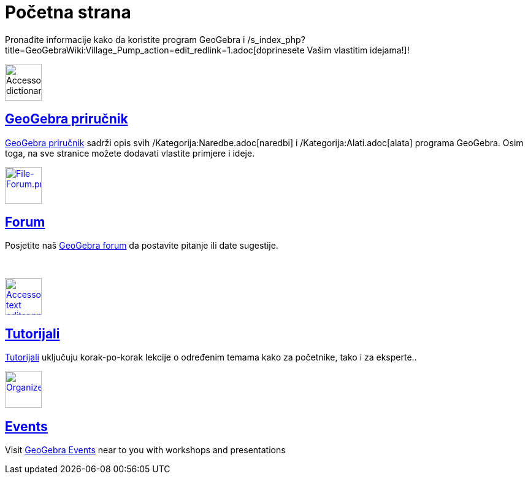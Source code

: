 = Početna strana
:page-en: Main_Page
ifdef::env-github[:imagesdir: /bs/modules/ROOT/assets/images]

Pronađite informacije kako da koristite program GeoGebra i
/s_index_php?title=GeoGebraWiki:Village_Pump_action=edit_redlink=1.adoc[doprinesete Vašim vlastitim idejama!]!

image:60px-Accessories_dictionary.png[Accessories dictionary.png,width=60,height=60]

== xref:/Priručnik.adoc[GeoGebra priručnik]

xref:/Priručnik.adoc[GeoGebra priručnik] sadrži opis svih /Kategorija:Naredbe.adoc[naredbi] i
/Kategorija:Alati.adoc[alata] programa GeoGebra. Osim toga, na sve stranice možete dodavati vlastite primjere i ideje.

http://www.geogebra.org/forum[image:60px-File-Forum.png[File-Forum.png,width=60,height=60]]

== http://www.geogebra.org/forum[Forum]

Posjetite naš http://www.geogebra.org/forum[GeoGebra forum] da postavite pitanje ili date sugestije.

 

xref:/Tutorijali.adoc[image:60px-Accessories_text_editor.png[Accessories text editor.png,width=60,height=60]]

== xref:/Tutorijali.adoc[Tutorijali]

xref:/Tutorijali.adoc[Tutorijali] uključuju korak-po-korak lekcije o određenim temama kako za početnike, tako i za
eksperte..

http://www.geogebra.org/cms/events[image:60px-Organizer.png[Organizer.png,width=60,height=60]]

== http://www.geogebra.org/cms/events[Events]

Visit http://events.geogebra.org[GeoGebra Events] near to you with workshops and presentations
